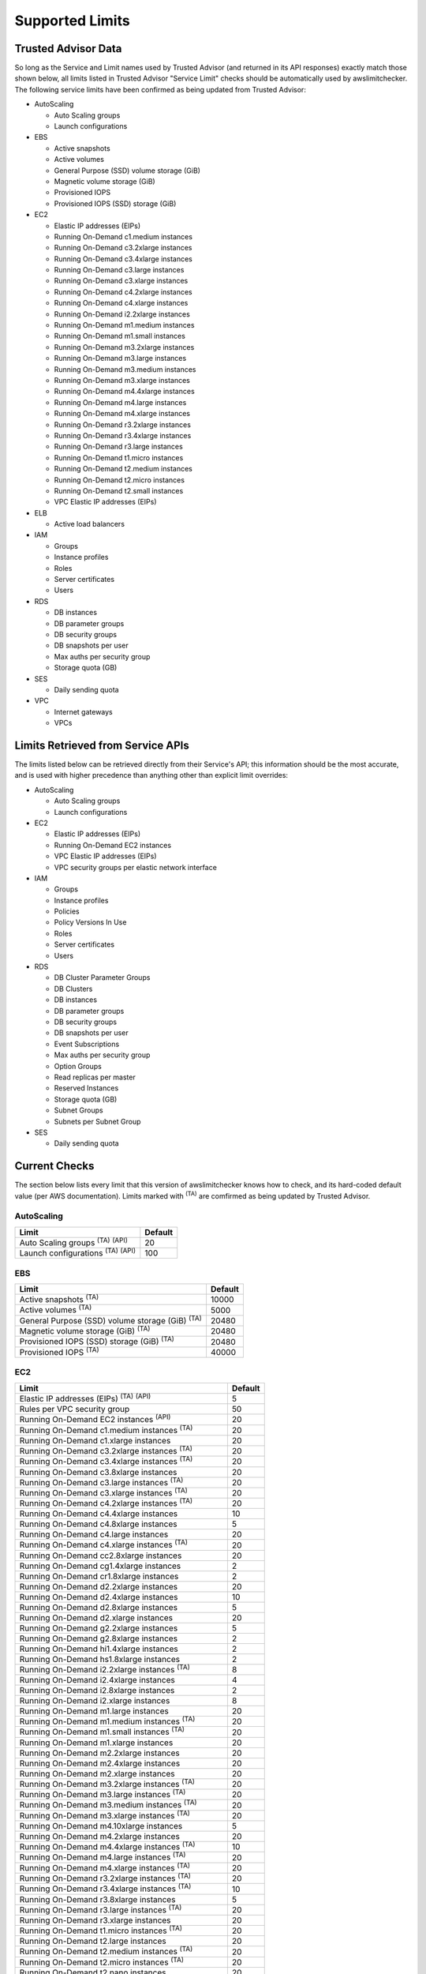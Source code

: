 
.. -- WARNING -- WARNING -- WARNING
   This document is automatically generated by
   awslimitchecker/docs/build_generated_docs.py.
   Please edit that script, or the template it points to.

.. _limits:

Supported Limits
================

.. _limits.trusted_advisor:

Trusted Advisor Data
---------------------


So long as the Service and Limit names used by Trusted Advisor (and returned
in its API responses) exactly match those shown below, all limits listed in
Trusted Advisor "Service Limit" checks should be automatically used by
awslimitchecker. The following service limits have been confirmed as being
updated from Trusted Advisor:


* AutoScaling

  * Auto Scaling groups

  * Launch configurations

* EBS

  * Active snapshots

  * Active volumes

  * General Purpose (SSD) volume storage (GiB)

  * Magnetic volume storage (GiB)

  * Provisioned IOPS

  * Provisioned IOPS (SSD) storage (GiB)

* EC2

  * Elastic IP addresses (EIPs)

  * Running On-Demand c1.medium instances

  * Running On-Demand c3.2xlarge instances

  * Running On-Demand c3.4xlarge instances

  * Running On-Demand c3.large instances

  * Running On-Demand c3.xlarge instances

  * Running On-Demand c4.2xlarge instances

  * Running On-Demand c4.xlarge instances

  * Running On-Demand i2.2xlarge instances

  * Running On-Demand m1.medium instances

  * Running On-Demand m1.small instances

  * Running On-Demand m3.2xlarge instances

  * Running On-Demand m3.large instances

  * Running On-Demand m3.medium instances

  * Running On-Demand m3.xlarge instances

  * Running On-Demand m4.4xlarge instances

  * Running On-Demand m4.large instances

  * Running On-Demand m4.xlarge instances

  * Running On-Demand r3.2xlarge instances

  * Running On-Demand r3.4xlarge instances

  * Running On-Demand r3.large instances

  * Running On-Demand t1.micro instances

  * Running On-Demand t2.medium instances

  * Running On-Demand t2.micro instances

  * Running On-Demand t2.small instances

  * VPC Elastic IP addresses (EIPs)

* ELB

  * Active load balancers

* IAM

  * Groups

  * Instance profiles

  * Roles

  * Server certificates

  * Users

* RDS

  * DB instances

  * DB parameter groups

  * DB security groups

  * DB snapshots per user

  * Max auths per security group

  * Storage quota (GB)

* SES

  * Daily sending quota

* VPC

  * Internet gateways

  * VPCs



.. _limits.api:

Limits Retrieved from Service APIs
----------------------------------


The limits listed below can be retrieved directly from their Service's
API; this information should be the most accurate, and is used with higher
precedence than anything other than explicit limit overrides:


* AutoScaling

  * Auto Scaling groups

  * Launch configurations

* EC2

  * Elastic IP addresses (EIPs)

  * Running On-Demand EC2 instances

  * VPC Elastic IP addresses (EIPs)

  * VPC security groups per elastic network interface

* IAM

  * Groups

  * Instance profiles

  * Policies

  * Policy Versions In Use

  * Roles

  * Server certificates

  * Users

* RDS

  * DB Cluster Parameter Groups

  * DB Clusters

  * DB instances

  * DB parameter groups

  * DB security groups

  * DB snapshots per user

  * Event Subscriptions

  * Max auths per security group

  * Option Groups

  * Read replicas per master

  * Reserved Instances

  * Storage quota (GB)

  * Subnet Groups

  * Subnets per Subnet Group

* SES

  * Daily sending quota



.. _limits.checks:

Current Checks
---------------

The section below lists every limit that this version of awslimitchecker knows
how to check, and its hard-coded default value (per AWS documentation). Limits
marked with :sup:`(TA)` are comfirmed as being updated by Trusted Advisor.

AutoScaling
++++++++++++

============================================== ===
Limit                                          Default
============================================== ===
Auto Scaling groups :sup:`(TA)` :sup:`(API)`   20 
Launch configurations :sup:`(TA)` :sup:`(API)` 100
============================================== ===

EBS
++++

====================================================== =====
Limit                                                  Default
====================================================== =====
Active snapshots :sup:`(TA)`                           10000
Active volumes :sup:`(TA)`                             5000 
General Purpose (SSD) volume storage (GiB) :sup:`(TA)` 20480
Magnetic volume storage (GiB) :sup:`(TA)`              20480
Provisioned IOPS (SSD) storage (GiB) :sup:`(TA)`       20480
Provisioned IOPS :sup:`(TA)`                           40000
====================================================== =====

EC2
++++

============================================================== ===
Limit                                                          Default
============================================================== ===
Elastic IP addresses (EIPs) :sup:`(TA)` :sup:`(API)`           5  
Rules per VPC security group                                   50 
Running On-Demand EC2 instances :sup:`(API)`                   20 
Running On-Demand c1.medium instances :sup:`(TA)`              20 
Running On-Demand c1.xlarge instances                          20 
Running On-Demand c3.2xlarge instances :sup:`(TA)`             20 
Running On-Demand c3.4xlarge instances :sup:`(TA)`             20 
Running On-Demand c3.8xlarge instances                         20 
Running On-Demand c3.large instances :sup:`(TA)`               20 
Running On-Demand c3.xlarge instances :sup:`(TA)`              20 
Running On-Demand c4.2xlarge instances :sup:`(TA)`             20 
Running On-Demand c4.4xlarge instances                         10 
Running On-Demand c4.8xlarge instances                         5  
Running On-Demand c4.large instances                           20 
Running On-Demand c4.xlarge instances :sup:`(TA)`              20 
Running On-Demand cc2.8xlarge instances                        20 
Running On-Demand cg1.4xlarge instances                        2  
Running On-Demand cr1.8xlarge instances                        2  
Running On-Demand d2.2xlarge instances                         20 
Running On-Demand d2.4xlarge instances                         10 
Running On-Demand d2.8xlarge instances                         5  
Running On-Demand d2.xlarge instances                          20 
Running On-Demand g2.2xlarge instances                         5  
Running On-Demand g2.8xlarge instances                         2  
Running On-Demand hi1.4xlarge instances                        2  
Running On-Demand hs1.8xlarge instances                        2  
Running On-Demand i2.2xlarge instances :sup:`(TA)`             8  
Running On-Demand i2.4xlarge instances                         4  
Running On-Demand i2.8xlarge instances                         2  
Running On-Demand i2.xlarge instances                          8  
Running On-Demand m1.large instances                           20 
Running On-Demand m1.medium instances :sup:`(TA)`              20 
Running On-Demand m1.small instances :sup:`(TA)`               20 
Running On-Demand m1.xlarge instances                          20 
Running On-Demand m2.2xlarge instances                         20 
Running On-Demand m2.4xlarge instances                         20 
Running On-Demand m2.xlarge instances                          20 
Running On-Demand m3.2xlarge instances :sup:`(TA)`             20 
Running On-Demand m3.large instances :sup:`(TA)`               20 
Running On-Demand m3.medium instances :sup:`(TA)`              20 
Running On-Demand m3.xlarge instances :sup:`(TA)`              20 
Running On-Demand m4.10xlarge instances                        5  
Running On-Demand m4.2xlarge instances                         20 
Running On-Demand m4.4xlarge instances :sup:`(TA)`             10 
Running On-Demand m4.large instances :sup:`(TA)`               20 
Running On-Demand m4.xlarge instances :sup:`(TA)`              20 
Running On-Demand r3.2xlarge instances :sup:`(TA)`             20 
Running On-Demand r3.4xlarge instances :sup:`(TA)`             10 
Running On-Demand r3.8xlarge instances                         5  
Running On-Demand r3.large instances :sup:`(TA)`               20 
Running On-Demand r3.xlarge instances                          20 
Running On-Demand t1.micro instances :sup:`(TA)`               20 
Running On-Demand t2.large instances                           20 
Running On-Demand t2.medium instances :sup:`(TA)`              20 
Running On-Demand t2.micro instances :sup:`(TA)`               20 
Running On-Demand t2.nano instances                            20 
Running On-Demand t2.small instances :sup:`(TA)`               20 
Security groups per VPC                                        100
VPC Elastic IP addresses (EIPs) :sup:`(TA)` :sup:`(API)`       5  
VPC security groups per elastic network interface :sup:`(API)` 5  
============================================================== ===

ELB
++++

================================= ===
Limit                             Default
================================= ===
Active load balancers :sup:`(TA)` 20 
Listeners per load balancer       100
================================= ===

ElastiCache
++++++++++++

================= ==
Limit             Default
================= ==
Clusters          50
Nodes             50
Nodes per Cluster 20
Parameter Groups  20
Security Groups   50
Subnet Groups     50
================= ==

IAM
++++

============================================ =====
Limit                                        Default
============================================ =====
Groups :sup:`(TA)` :sup:`(API)`              100  
Instance profiles :sup:`(TA)` :sup:`(API)`   100  
Policies :sup:`(API)`                        1000 
Policy Versions In Use :sup:`(API)`          10000
Roles :sup:`(TA)` :sup:`(API)`               250  
Server certificates :sup:`(TA)` :sup:`(API)` 20   
Users :sup:`(TA)` :sup:`(API)`               5000 
============================================ =====

RDS
++++

===================================================== ======
Limit                                                 Default
===================================================== ======
DB Cluster Parameter Groups :sup:`(API)`              50    
DB Clusters :sup:`(API)`                              40    
DB instances :sup:`(TA)` :sup:`(API)`                 40    
DB parameter groups :sup:`(TA)` :sup:`(API)`          50    
DB security groups :sup:`(TA)` :sup:`(API)`           25    
DB snapshots per user :sup:`(TA)` :sup:`(API)`        50    
Event Subscriptions :sup:`(API)`                      20    
Max auths per security group :sup:`(TA)` :sup:`(API)` 20    
Option Groups :sup:`(API)`                            20    
Read replicas per master :sup:`(API)`                 5     
Reserved Instances :sup:`(API)`                       40    
Storage quota (GB) :sup:`(TA)` :sup:`(API)`           100000
Subnet Groups :sup:`(API)`                            20    
Subnets per Subnet Group :sup:`(API)`                 20    
VPC Security Groups                                   5     
===================================================== ======

S3
+++

======= ===
Limit   Default
======= ===
Buckets 100
======= ===

SES
++++

============================================ ===
Limit                                        Default
============================================ ===
Daily sending quota :sup:`(TA)` :sup:`(API)` 200
============================================ ===

VPC
++++

============================= ===
Limit                         Default
============================= ===
Entries per route table       50 
Internet gateways :sup:`(TA)` 5  
Network ACLs per VPC          200
Route tables per VPC          200
Rules per network ACL         20 
Subnets per VPC               200
VPCs :sup:`(TA)`              5  
============================= ===



